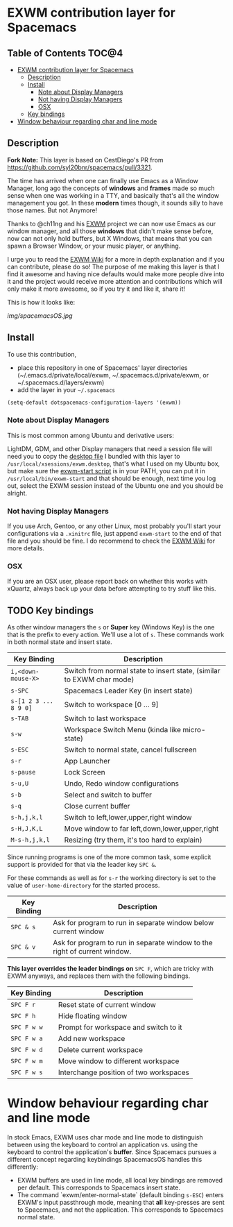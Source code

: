 * EXWM contribution layer for Spacemacs

** Table of Contents                                                  :TOC@4:
- [[#exwm-contribution-layer-for-spacemacs][EXWM contribution layer for Spacemacs]]
  - [[#description][Description]]
  - [[#install][Install]]
    - [[#note-about-display-managers][Note about Display Managers]]
    - [[#not-having-display-managers][Not having Display Managers]]
    - [[#osx][OSX]]
  - [[#key-bindings][Key bindings]]
- [[#window-behaviour-regarding-char-and-line-mode][Window behaviour regarding char and line mode]]

** Description

*Fork Note:*  This layer is based on CestDiego's PR from
https://github.com/syl20bnr/spacemacs/pull/3321.

The time has arrived when one can finally use Emacs as a Window Manager, long
ago the concepts of *windows* and *frames* made so much sense when one was
working in a TTY, and basically that's all the window management you got. In
these *modern* times though, it sounds silly to have those names. But not
Anymore!

Thanks to @ch11ng and his [[https://github.com/ch11ng/exwm][EXWM]] project we can now use Emacs as our window
manager, and all those *windows* that didn't make sense before, now can not only
hold buffers, but X Windows, that means that you can spawn a Browser Window, or
your music player, or anything.

I urge you to read the [[https://github.com/ch11ng/exwm/wiki][EXWM Wiki]] for a more in depth explanation and if you can
contribute, please do so! The purpose of me making this layer is that I find it
awesome and having nice defaults would make more people dive into it and the
project would receive more attention and contributions which will only make it
more awesome, so if you try it and like it, share it!

This is how it looks like:

[[img/spacemacsOS.jpg]]

** Install
To use this contribution,
- place this repository in one of Spacemacs' layer directories
  (~/.emacs.d/private/local/exwm, ~/.spacemacs.d/private/exwm, or ~/.spacemacs.d/layers/exwm)
- add the layer in your =~/.spacemacs=

#+begin_src emacs-lisp
  (setq-default dotspacemacs-configuration-layers '(exwm))
#+end_src

*** Note about Display Managers

This is most common among Ubuntu and derivative users:

LightDM, GDM, and other Display managers that need a session file will need you
to copy the [[file:files/exwm.desktop][desktop file]] I bundled with this layer to
~/usr/local/xsessions/exwm.desktop~, that's what I used on my Ubuntu box, but
make sure the [[file:files/exwm-start][exwm-start script]] is in your PATH, you can put it in
~/usr/local/bin/exwm-start~ and that should be enough, next time you log out,
select the EXWM session instead of the Ubuntu one and you should be alright.

*** Not having Display Managers

If you use Arch, Gentoo, or any other Linux, most probably you'll start your
configurations via a ~.xinitrc~ file, just append ~exwm-start~ to the end of
that file and you should be fine. I do recommend to check the [[https://github.com/ch11ng/exwm/wiki][EXWM Wiki]] for more
details.

*** OSX

If you are an OSX user, please report back on whether this works with xQuartz,
always back up your data before attempting to try stuff like this.

** TODO Key bindings

As other window managers the ~s~ or *Super* key (Windows Key) is the one that
is the prefix to every action. We'll use a lot of ~s~.  These commands work in
both normal state and insert state.

| Key Binding           | Description                                                           |
|-----------------------+-----------------------------------------------------------------------|
| ~i,<down-mouse-X>~    | Switch from normal state to insert state, (similar to EXWM char mode) |
| ~s-SPC~               | Spacemacs Leader Key (in insert state)                                |
| ~s-[1 2 3 ... 8 9 0]~ | Switch to workspace [0 ... 9]                                         |
| ~s-TAB~               | Switch to last workspace                                              |
| ~s-w~                 | Workspace Switch Menu (kinda like micro-state)                        |
| ~s-ESC~               | Switch to normal state, cancel fullscreen                             |
| ~s-r~                 | App Launcher                                                          |
| ~s-pause~             | Lock Screen                                                           |
| ~s-u,U~               | Undo, Redo window configurations                                      |
| ~s-b~                 | Select and switch to buffer                                           |
| ~s-q~                 | Close current buffer                                                  |
| ~s-h,j,k,l~           | Switch to left,lower,upper,right window                               |
| ~s-H,J,K,L~           | Move window to far left,down,lower,upper,right                        |
| ~M-s-h,j,k,l~         | Resizing (try them, it's too hard to explain)                         |

Since running programs is one of the more common task, some explicit support is
provided for that via the leader key ~SPC &~.

For these commands as well as for ~s-r~ the working directory is set to the
value of =user-home-directory= for the started process.

| Key Binding | Description                                                               |
|-------------+---------------------------------------------------------------------------|
| ~SPC & s~   | Ask for program to run in separate window below current window            |
| ~SPC & v~   | Ask for program to run in separate window to the right of current window. |

*This layer overrides the leader bindings on* ~SPC F~, which are tricky with EXWM
anyways, and replaces them with the following bindings.

| Key Binding | Description                            |
|-------------+----------------------------------------|
| ~SPC F r~   | Reset state of current window          |
| ~SPC F h~   | Hide floating window                   |
| ~SPC F w w~ | Prompt for workspace and switch to it  |
| ~SPC F w a~ | Add new workspace                      |
| ~SPC F w d~ | Delete current workspace               |
| ~SPC F w m~ | Move window to different workspace     |
| ~SPC F w s~ | Interchange position of two workspaces |

* Window behaviour regarding char and line mode

  In stock Emacs, EXWM uses char mode and line mode to distinguish between using
  the keyboard to control an application vs. using the keyboard to control the
  application's *buffer*.  Since Spacemacs pursues a different concept regarding
  keybindings SpacemacsOS handles this differently:

  - EXWM buffers are used in line mode, all local key bindings are removed per
    default.  This corresponds to Spacemacs insert state.
  - The command `exwm/enter-normal-state` (default binding ~s-ESC~) enters
    EXWM's input passthrough mode, meaning that *all* key-presses are sent to
    Spacemacs, and not the application.  This corresponds to Spacemacs normal state.
